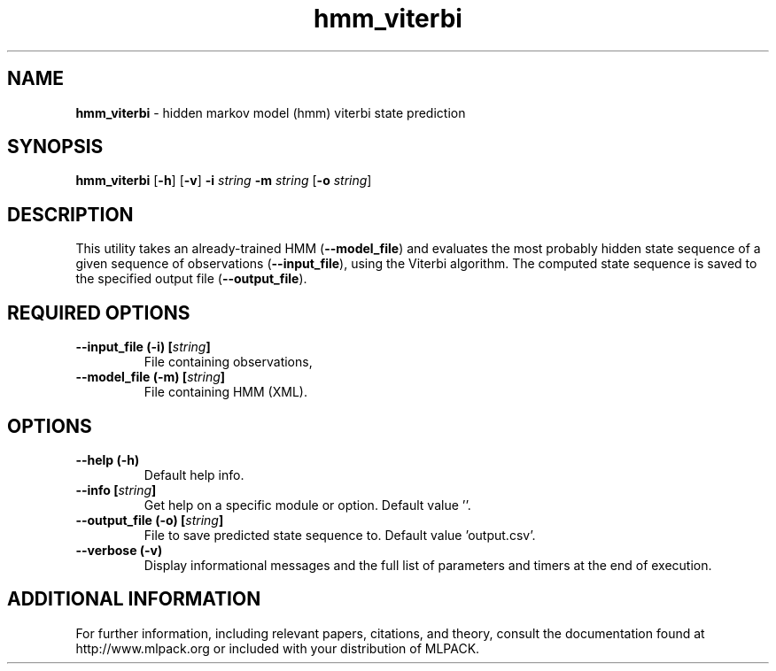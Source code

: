 .\"Text automatically generated by txt2man
.TH hmm_viterbi  "1" "" ""
.SH NAME
\fBhmm_viterbi \fP- hidden markov model (hmm) viterbi state prediction
.SH SYNOPSIS
.nf
.fam C
 \fBhmm_viterbi\fP [\fB-h\fP] [\fB-v\fP] \fB-i\fP \fIstring\fP \fB-m\fP \fIstring\fP [\fB-o\fP \fIstring\fP] 
.fam T
.fi
.fam T
.fi
.SH DESCRIPTION


This utility takes an already-trained HMM (\fB--model_file\fP) and evaluates the
most probably hidden state sequence of a given sequence of observations
(\fB--input_file\fP), using the Viterbi algorithm. The computed state sequence is
saved to the specified output file (\fB--output_file\fP).
.SH REQUIRED OPTIONS 

.TP
.B
\fB--input_file\fP (\fB-i\fP) [\fIstring\fP]
File containing observations, 
.TP
.B
\fB--model_file\fP (\fB-m\fP) [\fIstring\fP]
File containing HMM (XML).  
.SH OPTIONS 

.TP
.B
\fB--help\fP (\fB-h\fP)
Default help info. 
.TP
.B
\fB--info\fP [\fIstring\fP]
Get help on a specific module or option.  Default value ''. 
.TP
.B
\fB--output_file\fP (\fB-o\fP) [\fIstring\fP]
File to save predicted state sequence to.  Default value 'output.csv'. 
.TP
.B
\fB--verbose\fP (\fB-v\fP)
Display informational messages and the full list of parameters and timers at the end of execution.
.SH ADDITIONAL INFORMATION

For further information, including relevant papers, citations, and theory,
consult the documentation found at http://www.mlpack.org or included with your
distribution of MLPACK.
